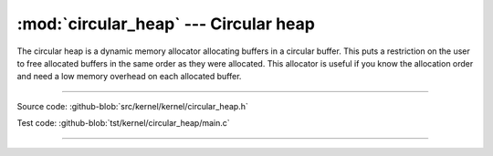 :mod:`circular_heap` --- Circular heap
======================================

.. module:: circular_heap
   :synopsis: Circular heap.

The circular heap is a dynamic memory allocator allocating buffers in
a circular buffer. This puts a restriction on the user to free
allocated buffers in the same order as they were allocated. This
allocator is useful if you know the allocation order and need a low
memory overhead on each allocated buffer.

----------------------------------------------

Source code: :github-blob:`src/kernel/kernel/circular_heap.h`

Test code: :github-blob:`tst/kernel/circular_heap/main.c`

----------------------------------------------

.. doxygenfile:: kernel/circular_heap.h
   :project: simba
